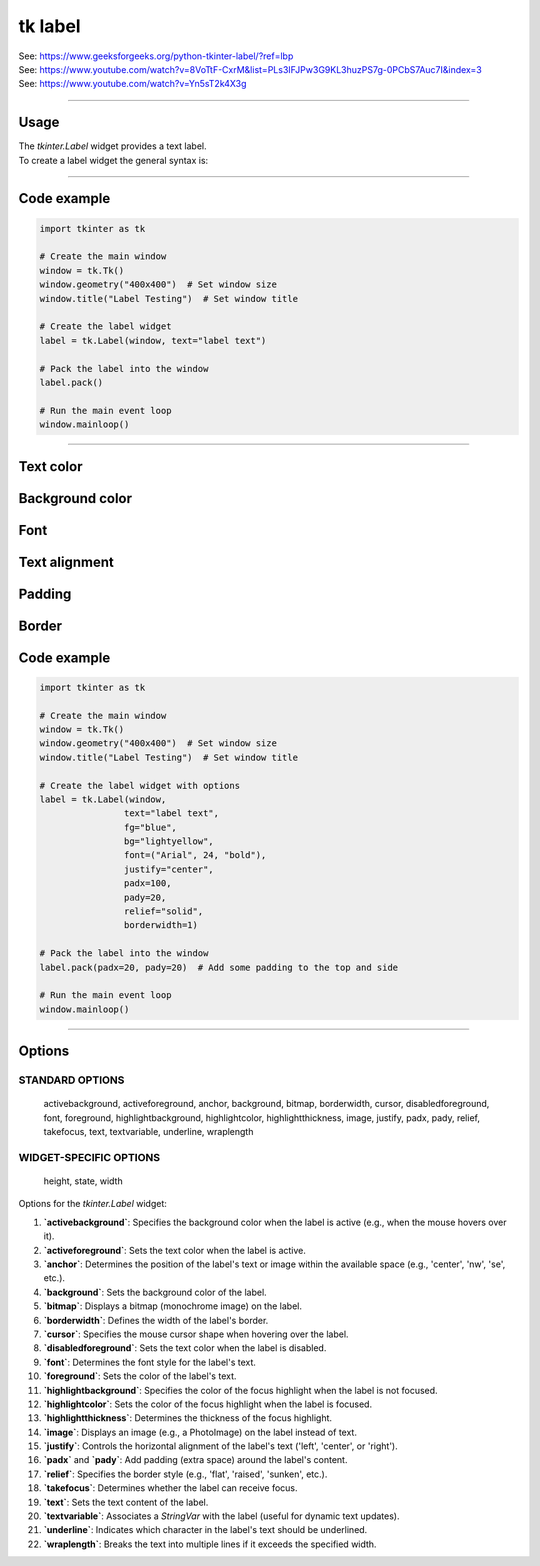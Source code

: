 ====================================================
tk label
====================================================

| See: https://www.geeksforgeeks.org/python-tkinter-label/?ref=lbp
| See: https://www.youtube.com/watch?v=8VoTtF-CxrM&list=PLs3IFJPw3G9KL3huzPS7g-0PCbS7Auc7I&index=3
| See: https://www.youtube.com/watch?v=Yn5sT2k4X3g

----

Usage
---------------

| The `tkinter.Label` widget provides a text label.
| To create a label widget the general syntax is:

.. py:function:: label_widget  = tk.Label(parent, option=value)

    | `parent` is the window or frame object. 
    | Options can be passed as parameters separated by commas.


.. py:function:: label_widget  = tk.Label(parent, text=text_string)

    | `text_string` is text to display in the label widget. 
    | e.g. label = tk.Label(window, text="label text")


----

Code example
---------------

.. code-block:: python

    import tkinter as tk

    # Create the main window
    window = tk.Tk()
    window.geometry("400x400")  # Set window size
    window.title("Label Testing")  # Set window title

    # Create the label widget
    label = tk.Label(window, text="label text")

    # Pack the label into the window
    label.pack()

    # Run the main event loop
    window.mainloop()


----

Text color
---------------

.. py:function:: label_widget  = tk.Label(parent, fg=color)
   
   - color can be a color name, e.g blue, or a hex colour, e.g. #0000FF.
   - Default Value: System-dependent (usually black)
   - Description: Sets the foreground (text) color of the label.
   - Example: To set the text color to blue, use `fg="blue"` or `fg="#0000FF"`.

Background color
--------------------------

.. py:function:: label_widget  = tk.Label(parent, bg=color)
   
   - color can be a color name or a hex colour.
   - Default Value: System-dependent (usually white)
   - Description: Sets the background color of the label.
   - Example: To set the background color to light yellow, use `bg="lightyellow"`.


Font
----------

.. py:function:: label_widget  = tk.Label(parent, font=(font_type, font_size, font_style))
   
   - font_type is a font name. e.g "Arial"
   - font_size is the size of the font.  eg. 12
   - font_style can be bold, italic, underline or a space separated combination
   - Default Value: System-dependent (usually a default font)
   - Description: Specifies the font family, size, and style for the label text.
   - Example: To use a 12-point Arial font, use `font=("Arial", 12)`.
   - Example: To use a bold 12-point Arial font, use `font=("Arial", 12, "bold")`.
   - Example: To use a bold underlines 12-point Arial font, use `font=("Arial", 12, "bold underline")`.


Text alignment
----------------------

.. py:function:: label_widget  = tk.Label(parent, justify=alignment)
   
   - alignment is "left", "center", "right" 
   - Default Value: "center"
   - Description: Determines how the label text is aligned within the widget.
   - Example: To left-align the text, use `justify="left"`.

Padding
-------------------

.. py:function:: label_widget  = tk.Label(parent, padx=x_integer, pady=y_integer)
   
   - x_integer and y_integer are integers
   - Default Value: 0
   - Description: Adds extra space (in pixels) around the label text.
   - Example: To add 5 pixels of padding on the left and right sides, use `padx=5`.

Border
---------------

.. py:function:: label_widget  = tk.Label(parent, borderwidth=width)
   
   - width is an integer
   - Default Value: 0
   - Description: Specifies the border width for the label.
   - Example: To create a width of 2 pixels, use `borderwidth=2`.

.. py:function:: label_widget  = tk.Label(parent, relief=border_style)
   
   - border_style is one of "flat", "raised", "sunken", "solid", "ridge", "groove"
   - Default Value: "flat" (no border)
   - Description: Specifies the border style and width for the label.
   - Example: To create a sunken border with a width of 2 pixels, use `relief="sunken"` and `borderwidth=2`.


Code example
---------------

.. code-block:: python

    import tkinter as tk

    # Create the main window
    window = tk.Tk()
    window.geometry("400x400")  # Set window size
    window.title("Label Testing")  # Set window title

    # Create the label widget with options
    label = tk.Label(window,
                    text="label text",
                    fg="blue",
                    bg="lightyellow",
                    font=("Arial", 24, "bold"),
                    justify="center",
                    padx=100,
                    pady=20,
                    relief="solid",
                    borderwidth=1)

    # Pack the label into the window
    label.pack(padx=20, pady=20)  # Add some padding to the top and side

    # Run the main event loop
    window.mainloop()

.. image:: images/label.png
    :scale: 67%
    
----

Options
--------------

STANDARD OPTIONS
~~~~~~~~~~~~~~~~~~~~~~~~

    activebackground, activeforeground, anchor,
    background, bitmap, borderwidth, cursor,
    disabledforeground, font, foreground,
    highlightbackground, highlightcolor,
    highlightthickness, image, justify,
    padx, pady, relief, takefocus, text,
    textvariable, underline, wraplength

WIDGET-SPECIFIC OPTIONS
~~~~~~~~~~~~~~~~~~~~~~~~

    height, state, width


| Options for the `tkinter.Label` widget:

1. **`activebackground`**: Specifies the background color when the label is active (e.g., when the mouse hovers over it).
2. **`activeforeground`**: Sets the text color when the label is active.
3. **`anchor`**: Determines the position of the label's text or image within the available space (e.g., 'center', 'nw', 'se', etc.).
4. **`background`**: Sets the background color of the label.
5. **`bitmap`**: Displays a bitmap (monochrome image) on the label.
6. **`borderwidth`**: Defines the width of the label's border.
7. **`cursor`**: Specifies the mouse cursor shape when hovering over the label.
8. **`disabledforeground`**: Sets the text color when the label is disabled.
9. **`font`**: Determines the font style for the label's text.
10. **`foreground`**: Sets the color of the label's text.
11. **`highlightbackground`**: Specifies the color of the focus highlight when the label is not focused.
12. **`highlightcolor`**: Sets the color of the focus highlight when the label is focused.
13. **`highlightthickness`**: Determines the thickness of the focus highlight.
14. **`image`**: Displays an image (e.g., a PhotoImage) on the label instead of text.
15. **`justify`**: Controls the horizontal alignment of the label's text ('left', 'center', or 'right').
16. **`padx`** and **`pady`**: Add padding (extra space) around the label's content.
17. **`relief`**: Specifies the border style (e.g., 'flat', 'raised', 'sunken', etc.).
18. **`takefocus`**: Determines whether the label can receive focus.
19. **`text`**: Sets the text content of the label.
20. **`textvariable`**: Associates a `StringVar` with the label (useful for dynamic text updates).
21. **`underline`**: Indicates which character in the label's text should be underlined.
22. **`wraplength`**: Breaks the text into multiple lines if it exceeds the specified width.
